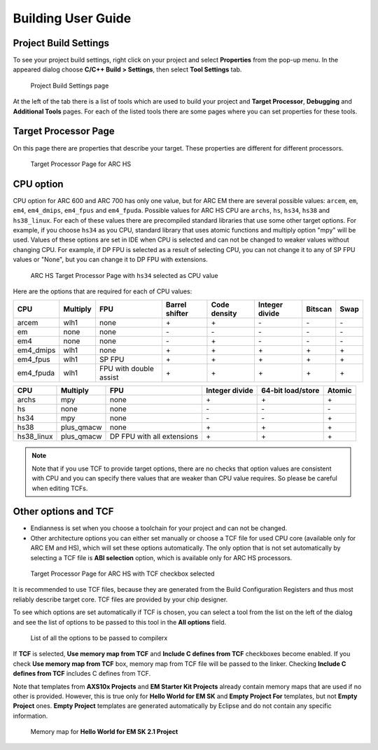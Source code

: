 .. _building-user-guide:

Building User Guide
===================

Project Build Settings
----------------------

To see your project build settings, right click on your project and select
**Properties** from the pop-up menu. In the appeared dialog choose
**C/C++ Build > Settings**, then select **Tool Settings** tab.

.. figure:: images/building/properties.png

   Project Build Settings page

At the left of the tab there is a list of tools which are used to build your
project and **Target Processor**, **Debugging** and **Additional Tools** pages.
For each of the listed tools there are some pages where you can set properties
for these tools.

Target Processor Page
---------------------

On this page there are properties that describe your target. These properties
are different for different processors.

.. figure:: images/building/hs_target_options.png

   Target Processor Page for ARC HS

CPU option
----------

CPU option for ARC 600 and ARC 700 has only one value, but for ARC EM there
are several possible values: ``arcem``, ``em``, ``em4``, ``em4_dmips``, ``em4_fpus``
and ``em4_fpuda``. Possible values for ARC HS CPU are ``archs``, ``hs``, ``hs34``,
``hs38`` and ``hs38_linux``. For each of these values there are precompiled standard
libraries that use some other target options. For example, if you choose ``hs34``
as you CPU, standard library that uses atomic functions and multiply
option "mpy" will be used. Values of these options are set in IDE when CPU is
selected and can not be changed to weaker values without changing CPU. For
example, if DP FPU is selected as a result of selecting CPU, you can not change
it to any of SP FPU values or "None", but you can change it to DP FPU with extensions.

.. figure:: images/building/hs34_selected.png

  ARC HS Target Processor Page with ``hs34`` selected as CPU value

Here are the options that are required for each of CPU values:

.. table::

   ========= ======== ====================== ============== ============ ============== ======= ====
   CPU       Multiply FPU                    Barrel shifter Code density Integer divide Bitscan Swap
   ========= ======== ====================== ============== ============ ============== ======= ====
   arcem     wlh1     none                   \+             \+           \-             \-      \-
   em        none     none                   \-             \-           \-             \-      \-
   em4       none     none                   \-             \+           \-             \-      \-
   em4_dmips wlh1     none                   \+             \+           \+             \+      \+
   em4_fpus  wlh1     SP FPU                 \+             \+           \+             \+      \+
   em4_fpuda wlh1     FPU with double assist \+             \+           \+             \+      \+
   ========= ======== ====================== ============== ============ ============== ======= ====

.. table::

   ========== ========== ========================== ============== ================= ======
   CPU        Multiply   FPU                        Integer divide 64-bit load/store Atomic
   ========== ========== ========================== ============== ================= ======
   archs      mpy        none                       \+             \+                \+
   hs         none       none                       \-             \-                \-
   hs34       mpy        none                       \-             \-                \+
   hs38       plus_qmacw none                       \+             \+                \+
   hs38_linux plus_qmacw DP FPU with all extensions \+             \+                \+
   ========== ========== ========================== ============== ================= ======

.. note::

   Note that if you use TCF to provide target options, there are no checks that
   option values are consistent with CPU and you can specify there values that
   are weaker than CPU value requires. So please be careful when editing TCFs.

Other options and TCF
---------------------

* Endianness is set when you choose a toolchain for your project and can not be
  changed.
* Other architecture options you can either set manually or choose a TCF file
  for used CPU core (available only for ARC EM and HS), which will set these options
  automatically. The only option that is not set automatically by selecting
  a TCF file is **ABI selection** option, which is available only for ARC HS processors.

.. figure:: images/building/target_tcf_selected.png

   Target Processor Page for ARC HS with TCF checkbox selected

It is recommended to use TCF files, because they are generated from the Build
Configuration Registers and thus most reliably describe target core.
TCF files are provided by your chip designer.

To see which options are set automatically if TCF is chosen, you can select a
tool from the list on the left of the dialog and see the list of options to be
passed to this tool in the **All options** field.

.. figure:: images/building/compiler_options_list.png

   List of all the options to be passed to compilerx

If **TCF** is selected, **Use memory map from TCF** and **Include C defines from TCF** checkboxes become enabled.
If you check **Use memory map from TCF** box, memory map from TCF file will be
passed to the linker. Checking **Include C defines from TCF** includes C defines from TCF.

Note that templates from **AXS10x Projects** and **EM Starter Kit Projects**
already contain memory maps that are used if no other is provided. However,
this is true only for **Hello World for EM SK** and **Empty Project For**
templates, but not **Empty Project** ones. **Empty Project** templates are
generated automatically by Eclipse and do not contain any specific information.

.. figure:: images/creating_project/memory_map.png

   Memory map for **Hello World for EM SK 2.1 Project**
